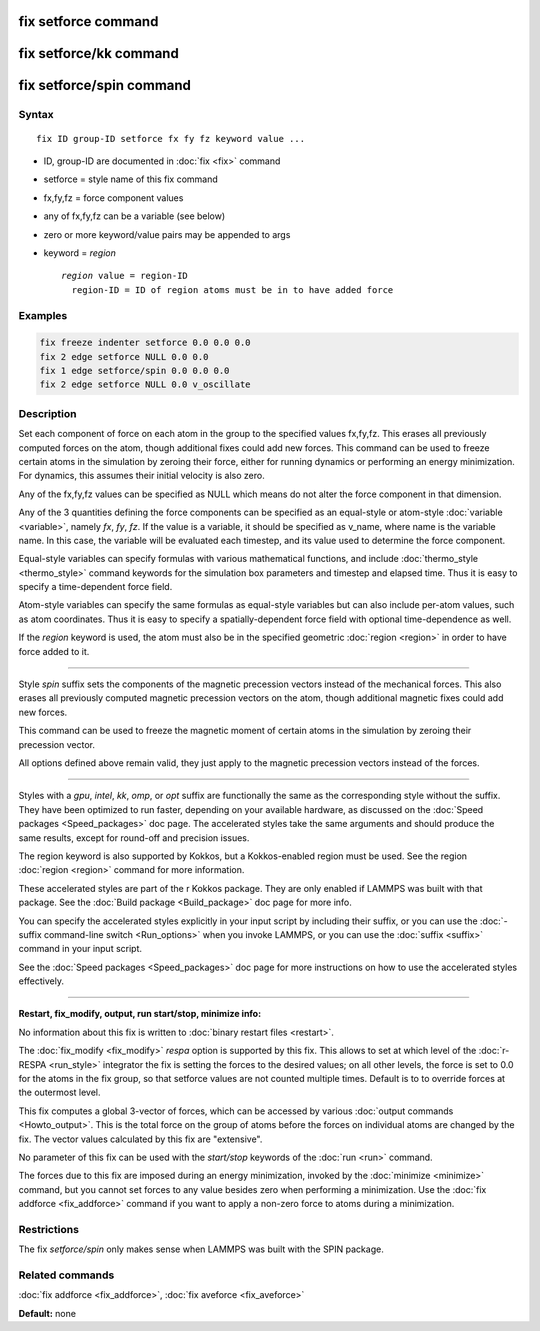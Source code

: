 .. index:: fix setforce

fix setforce command
====================

fix setforce/kk command
=======================

fix setforce/spin command
=========================

Syntax
""""""

.. parsed-literal::

   fix ID group-ID setforce fx fy fz keyword value ...

* ID, group-ID are documented in :doc:`fix <fix>` command
* setforce = style name of this fix command
* fx,fy,fz = force component values
* any of fx,fy,fz can be a variable (see below)
* zero or more keyword/value pairs may be appended to args
* keyword = *region*

  .. parsed-literal::

       *region* value = region-ID
         region-ID = ID of region atoms must be in to have added force

Examples
""""""""

.. code-block:: LAMMPS

   fix freeze indenter setforce 0.0 0.0 0.0
   fix 2 edge setforce NULL 0.0 0.0
   fix 1 edge setforce/spin 0.0 0.0 0.0
   fix 2 edge setforce NULL 0.0 v_oscillate

Description
"""""""""""

Set each component of force on each atom in the group to the specified
values fx,fy,fz.  This erases all previously computed forces on the
atom, though additional fixes could add new forces.  This command can
be used to freeze certain atoms in the simulation by zeroing their
force, either for running dynamics or performing an energy
minimization.  For dynamics, this assumes their initial velocity is
also zero.

Any of the fx,fy,fz values can be specified as NULL which means do not
alter the force component in that dimension.

Any of the 3 quantities defining the force components can be specified
as an equal-style or atom-style :doc:`variable <variable>`, namely *fx*\ ,
*fy*\ , *fz*\ .  If the value is a variable, it should be specified as
v_name, where name is the variable name.  In this case, the variable
will be evaluated each timestep, and its value used to determine the
force component.

Equal-style variables can specify formulas with various mathematical
functions, and include :doc:`thermo_style <thermo_style>` command
keywords for the simulation box parameters and timestep and elapsed
time.  Thus it is easy to specify a time-dependent force field.

Atom-style variables can specify the same formulas as equal-style
variables but can also include per-atom values, such as atom
coordinates.  Thus it is easy to specify a spatially-dependent force
field with optional time-dependence as well.

If the *region* keyword is used, the atom must also be in the
specified geometric :doc:`region <region>` in order to have force added
to it.

----------

Style *spin* suffix sets the components of the magnetic precession
vectors instead of the mechanical forces. This also erases all
previously computed magnetic precession vectors on the atom, though
additional magnetic fixes could add new forces.

This command can be used to freeze the magnetic moment of certain
atoms in the simulation by zeroing their precession vector.

All options defined above remain valid, they just apply to the magnetic
precession vectors instead of the forces.

----------

Styles with a *gpu*\ , *intel*\ , *kk*\ , *omp*\ , or *opt* suffix are
functionally the same as the corresponding style without the suffix.
They have been optimized to run faster, depending on your available
hardware, as discussed on the :doc:`Speed packages <Speed_packages>` doc
page.  The accelerated styles take the same arguments and should
produce the same results, except for round-off and precision issues.

The region keyword is also supported by Kokkos, but a Kokkos-enabled
region must be used. See the region :doc:`region <region>` command for
more information.

These accelerated styles are part of the r Kokkos package.  They are
only enabled if LAMMPS was built with that package.  See the :doc:`Build package <Build_package>` doc page for more info.

You can specify the accelerated styles explicitly in your input script
by including their suffix, or you can use the :doc:`-suffix command-line switch <Run_options>` when you invoke LAMMPS, or you can use the
:doc:`suffix <suffix>` command in your input script.

See the :doc:`Speed packages <Speed_packages>` doc page for more
instructions on how to use the accelerated styles effectively.

----------

**Restart, fix_modify, output, run start/stop, minimize info:**

No information about this fix is written to :doc:`binary restart files <restart>`.

The :doc:`fix_modify <fix_modify>` *respa* option is supported by
this fix. This allows to set at which level of the :doc:`r-RESPA <run_style>`
integrator the fix is setting the forces to the desired values; on all
other levels, the force is set to 0.0 for the atoms in the fix group,
so that setforce values are not counted multiple times. Default is to
to override forces at the outermost level.

This fix computes a global 3-vector of forces, which can be accessed
by various :doc:`output commands <Howto_output>`.  This is the total
force on the group of atoms before the forces on individual atoms are
changed by the fix.  The vector values calculated by this fix are
"extensive".

No parameter of this fix can be used with the *start/stop* keywords of
the :doc:`run <run>` command.

The forces due to this fix are imposed during an energy minimization,
invoked by the :doc:`minimize <minimize>` command, but you cannot set
forces to any value besides zero when performing a minimization.  Use
the :doc:`fix addforce <fix_addforce>` command if you want to apply a
non-zero force to atoms during a minimization.

Restrictions
""""""""""""

The fix *setforce/spin* only makes sense when LAMMPS was built with the
SPIN package.

Related commands
""""""""""""""""

:doc:`fix addforce <fix_addforce>`, :doc:`fix aveforce <fix_aveforce>`

**Default:** none
